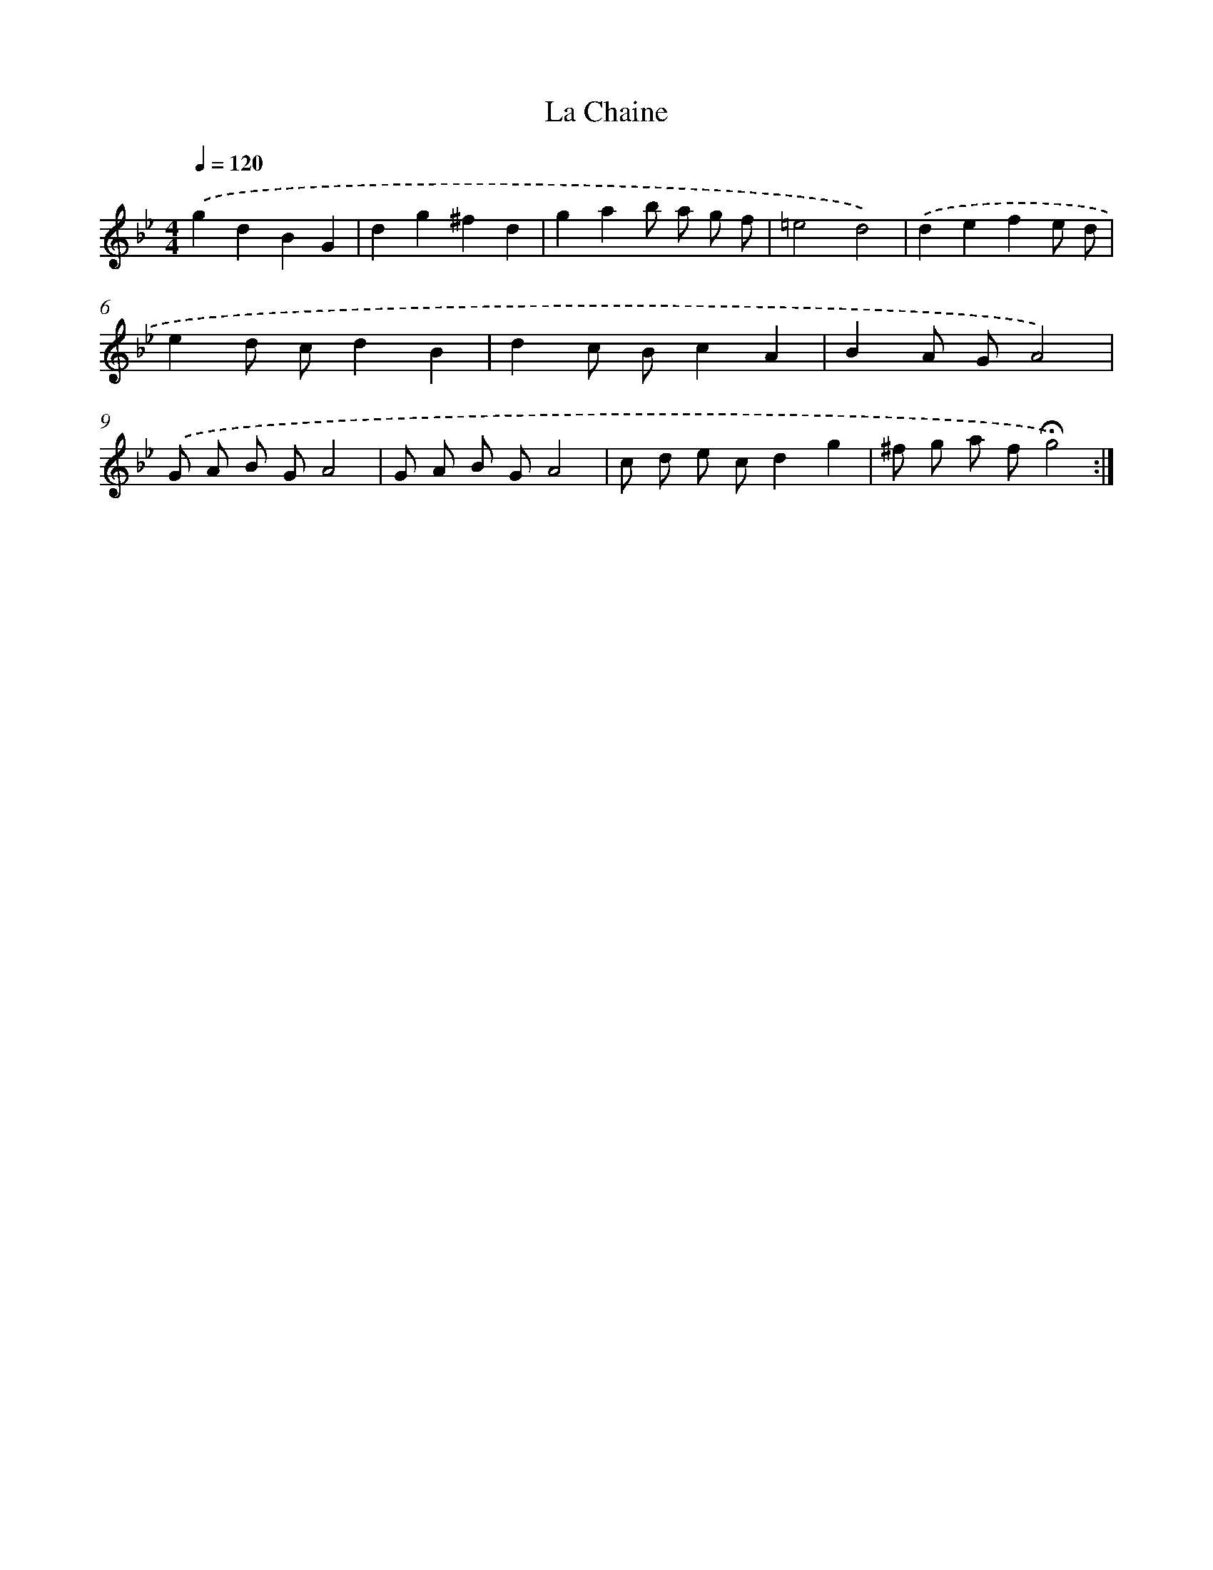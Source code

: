 X: 17368
T: La Chaine
%%abc-version 2.0
%%abcx-abcm2ps-target-version 5.9.1 (29 Sep 2008)
%%abc-creator hum2abc beta
%%abcx-conversion-date 2018/11/01 14:38:12
%%humdrum-veritas 3508138112
%%humdrum-veritas-data 2553578467
%%continueall 1
%%barnumbers 0
L: 1/8
M: 4/4
Q: 1/4=120
K: Bb clef=treble
.('g2d2B2G2 |
d2g2^f2d2 |
g2a2b a g f |
=e4d4) |
.('d2e2f2e d |
e2d cd2B2 |
d2c Bc2A2 |
B2A GA4) |
.('G A B GA4 |
G A B GA4 |
c d e cd2g2 |
^f g a f!fermata!g4) :|]
